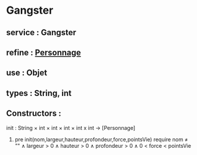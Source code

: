 * Gangster
** service : Gangster
** refine : [[file:personnage.org][Personnage]]
** use : Objet
** types : String, int

** Constructors :
**** init : String × int × int × int × int x int → [Personnage]
***** pre init(nom,largeur,hauteur,profondeur,force,pointsVie) require nom ≠ "" ∧ largeur > 0 ∧ hauteur > 0 ∧ profondeur > 0 ∧ 0 < force < pointsVie
